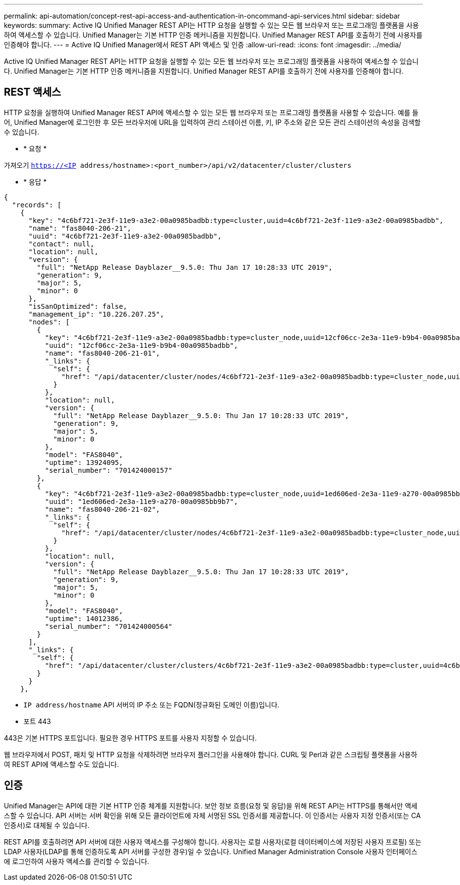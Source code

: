 ---
permalink: api-automation/concept-rest-api-access-and-authentication-in-oncommand-api-services.html 
sidebar: sidebar 
keywords:  
summary: Active IQ Unified Manager REST API는 HTTP 요청을 실행할 수 있는 모든 웹 브라우저 또는 프로그래밍 플랫폼을 사용하여 액세스할 수 있습니다. Unified Manager는 기본 HTTP 인증 메커니즘을 지원합니다. Unified Manager REST API를 호출하기 전에 사용자를 인증해야 합니다. 
---
= Active IQ Unified Manager에서 REST API 액세스 및 인증
:allow-uri-read: 
:icons: font
:imagesdir: ../media/


[role="lead"]
Active IQ Unified Manager REST API는 HTTP 요청을 실행할 수 있는 모든 웹 브라우저 또는 프로그래밍 플랫폼을 사용하여 액세스할 수 있습니다. Unified Manager는 기본 HTTP 인증 메커니즘을 지원합니다. Unified Manager REST API를 호출하기 전에 사용자를 인증해야 합니다.



== REST 액세스

HTTP 요청을 실행하여 Unified Manager REST API에 액세스할 수 있는 모든 웹 브라우저 또는 프로그래밍 플랫폼을 사용할 수 있습니다. 예를 들어, Unified Manager에 로그인한 후 모든 브라우저에 URL을 입력하여 관리 스테이션 이름, 키, IP 주소와 같은 모든 관리 스테이션의 속성을 검색할 수 있습니다.

* * 요청 *


가져오기 `https://<IP address/hostname>:<port_number>/api/v2/datacenter/cluster/clusters`

* * 응답 *


[listing]
----
{
  "records": [
    {
      "key": "4c6bf721-2e3f-11e9-a3e2-00a0985badbb:type=cluster,uuid=4c6bf721-2e3f-11e9-a3e2-00a0985badbb",
      "name": "fas8040-206-21",
      "uuid": "4c6bf721-2e3f-11e9-a3e2-00a0985badbb",
      "contact": null,
      "location": null,
      "version": {
        "full": "NetApp Release Dayblazer__9.5.0: Thu Jan 17 10:28:33 UTC 2019",
        "generation": 9,
        "major": 5,
        "minor": 0
      },
      "isSanOptimized": false,
      "management_ip": "10.226.207.25",
      "nodes": [
        {
          "key": "4c6bf721-2e3f-11e9-a3e2-00a0985badbb:type=cluster_node,uuid=12cf06cc-2e3a-11e9-b9b4-00a0985badbb",
          "uuid": "12cf06cc-2e3a-11e9-b9b4-00a0985badbb",
          "name": "fas8040-206-21-01",
          "_links": {
            "self": {
              "href": "/api/datacenter/cluster/nodes/4c6bf721-2e3f-11e9-a3e2-00a0985badbb:type=cluster_node,uuid=12cf06cc-2e3a-11e9-b9b4-00a0985badbb"
            }
          },
          "location": null,
          "version": {
            "full": "NetApp Release Dayblazer__9.5.0: Thu Jan 17 10:28:33 UTC 2019",
            "generation": 9,
            "major": 5,
            "minor": 0
          },
          "model": "FAS8040",
          "uptime": 13924095,
          "serial_number": "701424000157"
        },
        {
          "key": "4c6bf721-2e3f-11e9-a3e2-00a0985badbb:type=cluster_node,uuid=1ed606ed-2e3a-11e9-a270-00a0985bb9b7",
          "uuid": "1ed606ed-2e3a-11e9-a270-00a0985bb9b7",
          "name": "fas8040-206-21-02",
          "_links": {
            "self": {
              "href": "/api/datacenter/cluster/nodes/4c6bf721-2e3f-11e9-a3e2-00a0985badbb:type=cluster_node,uuid=1ed606ed-2e3a-11e9-a270-00a0985bb9b7"
            }
          },
          "location": null,
          "version": {
            "full": "NetApp Release Dayblazer__9.5.0: Thu Jan 17 10:28:33 UTC 2019",
            "generation": 9,
            "major": 5,
            "minor": 0
          },
          "model": "FAS8040",
          "uptime": 14012386,
          "serial_number": "701424000564"
        }
      ],
      "_links": {
        "self": {
          "href": "/api/datacenter/cluster/clusters/4c6bf721-2e3f-11e9-a3e2-00a0985badbb:type=cluster,uuid=4c6bf721-2e3f-11e9-a3e2-00a0985badbb"
        }
      }
    },
----
* `IP address/hostname` API 서버의 IP 주소 또는 FQDN(정규화된 도메인 이름)입니다.
* 포트 443


443은 기본 HTTPS 포트입니다. 필요한 경우 HTTPS 포트를 사용자 지정할 수 있습니다.

웹 브라우저에서 POST, 패치 및 HTTP 요청을 삭제하려면 브라우저 플러그인을 사용해야 합니다. CURL 및 Perl과 같은 스크립팅 플랫폼을 사용하여 REST API에 액세스할 수도 있습니다.



== 인증

Unified Manager는 API에 대한 기본 HTTP 인증 체계를 지원합니다. 보안 정보 흐름(요청 및 응답)을 위해 REST API는 HTTPS를 통해서만 액세스할 수 있습니다. API 서버는 서버 확인을 위해 모든 클라이언트에 자체 서명된 SSL 인증서를 제공합니다. 이 인증서는 사용자 지정 인증서(또는 CA 인증서)로 대체될 수 있습니다.

REST API를 호출하려면 API 서버에 대한 사용자 액세스를 구성해야 합니다. 사용자는 로컬 사용자(로컬 데이터베이스에 저장된 사용자 프로필) 또는 LDAP 사용자(LDAP를 통해 인증하도록 API 서버를 구성한 경우)일 수 있습니다. Unified Manager Administration Console 사용자 인터페이스에 로그인하여 사용자 액세스를 관리할 수 있습니다.
